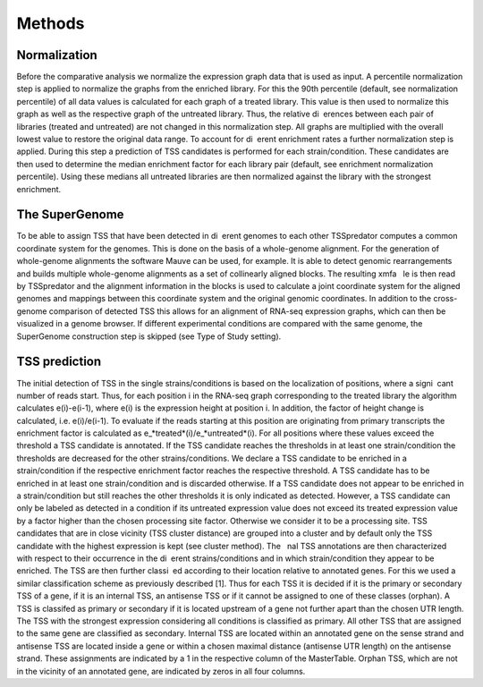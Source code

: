 Methods
======

.. _normalization:

Normalization
------------
Before the comparative analysis we normalize the expression graph data that is used
as input. A percentile normalization step is applied to normalize the graphs from the
enriched library. For this the 90th percentile (default, see normalization percentile) of all
data values is calculated for each graph of a treated library. This value is then used to
normalize this graph as well as the respective graph of the untreated library. Thus, the
relative di erences between each pair of libraries (treated and untreated) are not changed
in this normalization step. All graphs are multiplied with the overall lowest value to
restore the original data range.
To account for di erent enrichment rates a further normalization step is applied. During
this step a prediction of TSS candidates is performed for each strain/condition. These
candidates are then used to determine the median enrichment factor for each library pair
(default, see enrichment normalization percentile). Using these medians all untreated
libraries are then normalized against the library with the strongest enrichment.

The SuperGenome
-----------

To be able to assign TSS that have been detected in di erent genomes to each other
TSSpredator computes a common coordinate system for the genomes. This is done on
the basis of a whole-genome alignment. For the generation of whole-genome alignments
the software Mauve can be used, for example. It is able to detect genomic rearrangements
and builds multiple whole-genome alignments as a set of collinearly aligned blocks. The
resulting xmfa  le is then read by TSSpredator and the alignment information in the
blocks is used to calculate a joint coordinate system for the aligned genomes and mappings
between this coordinate system and the original genomic coordinates. In addition
to the cross-genome comparison of detected TSS this allows for an alignment of RNA-seq 
expression graphs, which can then be visualized in a genome browser. If different experimental
conditions are compared with the same genome, the SuperGenome construction
step is skipped (see Type of Study setting).

TSS prediction
-------

The initial detection of TSS in the single strains/conditions is based on the localization
of positions, where a signi cant number of reads start. Thus, for each position i in
the RNA-seq graph corresponding to the treated library the algorithm calculates e(i)-e(i-1), where e(i) is the expression height at position i. In addition, the factor of
height change is calculated, i.e. e(i)/e(i-1). To evaluate if the reads starting at this
position are originating from primary transcripts the enrichment factor is calculated as
e_*treated*(i)/e_*untreated*(i). For all positions where these values exceed the threshold a TSS
candidate is annotated. If the TSS candidate reaches the thresholds in at least one
strain/condition the thresholds are decreased for the other strains/conditions. We declare
a TSS candidate to be enriched in a strain/condition if the respective enrichment factor
reaches the respective threshold. A TSS candidate has to be enriched in at least one
strain/condition and is discarded otherwise. If a TSS candidate does not appear to be
enriched in a strain/condition but still reaches the other thresholds it is only indicated
as detected. However, a TSS candidate can only be labeled as detected in a condition
if its untreated expression value does not exceed its treated expression value by a factor
higher than the chosen processing site factor. Otherwise we consider it to be a processing
site. TSS candidates that are in close vicinity (TSS cluster distance) are grouped into a
cluster and by default only the TSS candidate with the highest expression is kept (see
cluster method). The  nal TSS annotations are then characterized with respect to their
occurrence in the di erent strains/conditions and in which strain/condition they appear
to be enriched. The TSS are then further classi ed according to their location relative to
annotated genes. For this we used a similar classification scheme as previously described
[1]. Thus for each TSS it is decided if it is the primary or secondary TSS of a gene, if
it is an internal TSS, an antisense TSS or if it cannot be assigned to one of these classes
(orphan). A TSS is classifed as primary or secondary if it is located upstream of a gene
not further apart than the chosen UTR length. The TSS with the strongest expression
considering all conditions is classified as primary. All other TSS that are assigned to
the same gene are classified as secondary. Internal TSS are located within an annotated
gene on the sense strand and antisense TSS are located inside a gene or within a chosen
maximal distance (antisense UTR length) on the antisense strand. These assignments are
indicated by a 1 in the respective column of the MasterTable. Orphan TSS, which are
not in the vicinity of an annotated gene, are indicated by zeros in all four columns.


